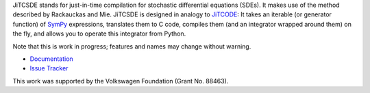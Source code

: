 JiTCSDE stands for just-in-time compilation for stochastic differential equations (SDEs).
It makes use of the method described by Rackauckas and Mie.
JiTCSDE is designed in analogy to `JiTCODE <http://github.com/neurophysik/jitcode>`_:
It takes an iterable (or generator function) of `SymPy <http://www.sympy.org/>`_ expressions, translates them to C code, compiles them (and an integrator wrapped around them) on the fly, and allows you to operate this integrator from Python.

Note that this is work in progress; features and names may change without warning.

* `Documentation <http://jitcsde.readthedocs.io>`_

* `Issue Tracker <http://github.com/neurophysik/jitcsde/issues>`_

This work was supported by the Volkswagen Foundation (Grant No. 88463).

